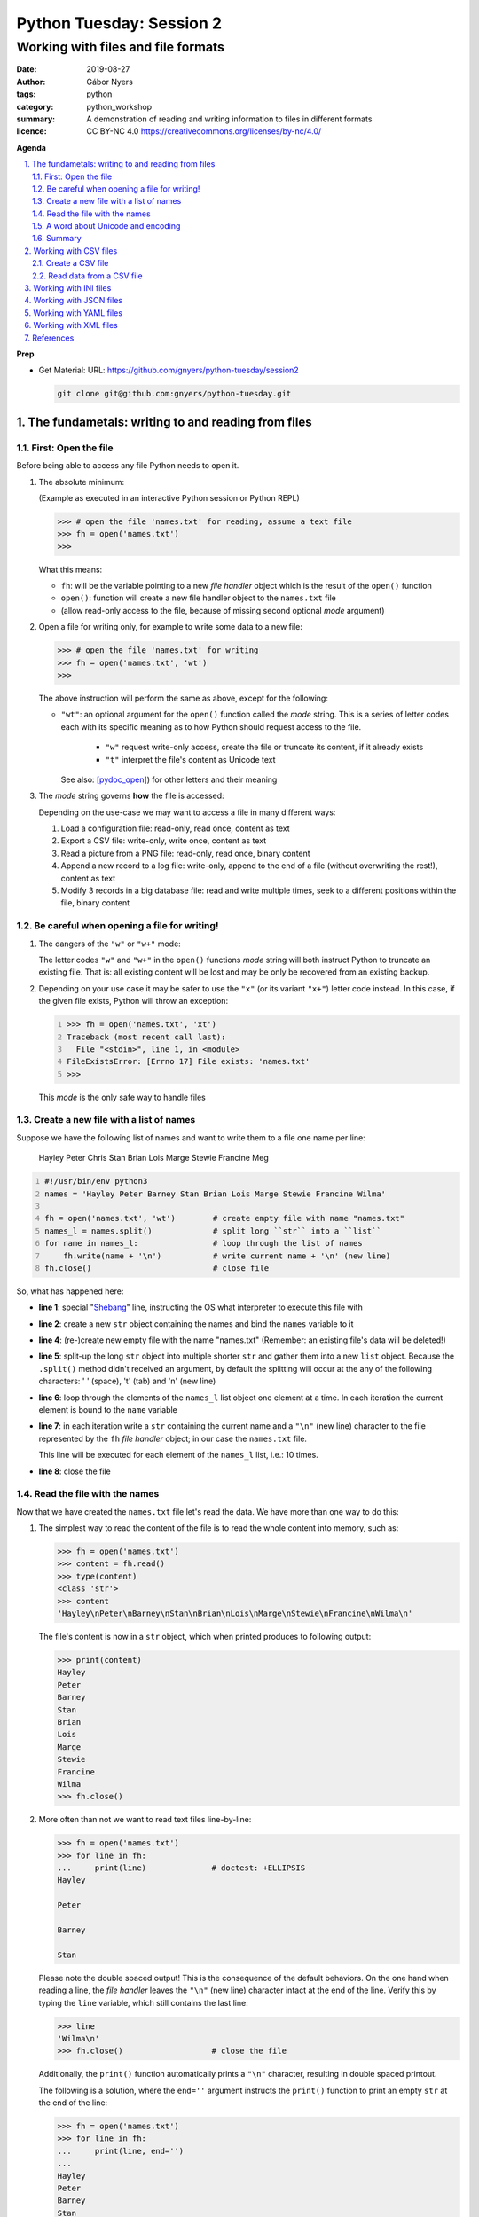 =========================
Python Tuesday: Session 2
=========================

-----------------------------------
Working with files and file formats
-----------------------------------

:date: 2019-08-27
:author: Gábor Nyers
:tags: python
:category: python_workshop
:summary: A demonstration of reading and writing information to files in
          different formats
:licence: CC BY-NC 4.0 https://creativecommons.org/licenses/by-nc/4.0/

.. sectnum::
   :start: 1
   :suffix: .
   :depth: 2

**Agenda**

.. contents::
   :depth: 2
   :backlinks: entry
   :local:

**Prep**

- Get Material:
  URL: https://github.com/gnyers/python-tuesday/session2

  .. code:: shell

     git clone git@github.com:gnyers/python-tuesday.git


The fundametals: writing to and reading from files
==================================================

First: Open the file
--------------------

Before being able to access any file Python needs to open it.

#. The absolute minimum:

   (Example as executed in an interactive Python session or Python REPL)

   .. code:: python

      >>> # open the file 'names.txt' for reading, assume a text file
      >>> fh = open('names.txt')
      >>>

   What this means:

   - ``fh``: will be the variable pointing to a new *file handler* object which
     is the result of the ``open()`` function
   - ``open()``: function will create a new file handler object to the
     ``names.txt`` file
   - (allow read-only access to the file, because of missing second optional
     *mode* argument)

#. Open a file for writing only, for example to write some data to a new file:

   .. code:: python

      >>> # open the file 'names.txt' for writing
      >>> fh = open('names.txt', 'wt')
      >>>

   The above instruction will perform the same as above, except for the
   following:

   - ``"wt"``: an optional argument for the ``open()`` function called the
     *mode* string. This is a series of letter codes each with its specific
     meaning as to how Python should request access to the file.

      - ``"w"`` request write-only access, create the file or truncate its
        content, if it already exists
      - ``"t"`` interpret the file's content as Unicode text

     See also: [pydoc_open]_) for other letters and their meaning

#. The *mode* string governs **how** the file is accessed:

   Depending on the use-case we may want to access a file in many different
   ways:

   #. Load a configuration file: read-only, read once, content as text
   #. Export a CSV file: write-only, write once, content as text
   #. Read a picture from a PNG file: read-only, read once, binary content
   #. Append a new record to a log file: write-only, append to the end of
      a file (without overwriting the rest!), content as text
   #. Modify 3 records in a big database file: read and write multiple times,
      seek to a different positions within the file, binary content

Be careful when opening a file for writing!
-------------------------------------------

#. The dangers of the ``"w"`` or ``"w+"`` mode:

   The letter codes ``"w"`` and ``"w+"`` in the ``open()`` functions *mode*
   string will both instruct Python to truncate an existing file. That is: all
   existing content will be lost and may be only be recovered from an existing
   backup.

#. Depending on your use case it may be safer to use the ``"x"`` (or its
   variant ``"x+"``) letter code instead. In this case, if the given file
   exists, Python will throw an exception:

   .. code:: python
      :number-lines: 1

      >>> fh = open('names.txt', 'xt')
      Traceback (most recent call last):
        File "<stdin>", line 1, in <module>
      FileExistsError: [Errno 17] File exists: 'names.txt'
      >>>

   This *mode* is the only safe way to handle files


Create a new file with a list of names
--------------------------------------

Suppose we have the following list of names and want to write them to a file
one name per line:

   Hayley Peter Chris Stan Brian Lois Marge Stewie Francine Meg

.. code:: python
   :number-lines: 1
   :name: write-names-as-txt.py

   #!/usr/bin/env python3
   names = 'Hayley Peter Barney Stan Brian Lois Marge Stewie Francine Wilma'

   fh = open('names.txt', 'wt')        # create empty file with name "names.txt"
   names_l = names.split()             # split long ``str`` into a ``list``
   for name in names_l:                # loop through the list of names
       fh.write(name + '\n')           # write current name + '\n' (new line)
   fh.close()                          # close file

So, what has happened here:

- **line 1**: special "Shebang_" line, instructing the OS what interpreter to
  execute this file with
- **line 2**: create a new ``str`` object containing the names and bind the
  ``names`` variable to it
- **line 4**: (re-)create new empty file with the name "names.txt"
  (Remember: an existing file's data will be deleted!)
- **line 5**: split-up the long ``str`` object into multiple shorter ``str``
  and gather them into a new ``list`` object.
  Because the ``.split()`` method didn't received an argument, by default the
  splitting will occur at the any of the following characters: ' ' (space),
  '\t' (tab) and '\n' (new line)
- **line 6**: loop through the elements of the ``names_l`` list object one
  element  at a time. In each iteration the current element is bound to
  the ``name`` variable
- **line 7**: in each iteration write a ``str`` containing the current name
  and a ``"\n"`` (new line) character to the file represented by the ``fh``
  *file handler* object; in our case the ``names.txt`` file.

  This line will be executed for each element of the ``names_l`` list, i.e.:
  10 times.
- **line 8**: close the file


.. _Shebang: https://en.wikipedia.org/wiki/Shebang_(Unix)


Read the file with the names
----------------------------

Now that we have created the ``names.txt`` file let's read the data. We have
more than one way to do this:

#. The simplest way to read the content of the file is to read the whole
   content into memory, such as:

   .. code:: python

      >>> fh = open('names.txt')
      >>> content = fh.read()
      >>> type(content)
      <class 'str'>
      >>> content
      'Hayley\nPeter\nBarney\nStan\nBrian\nLois\nMarge\nStewie\nFrancine\nWilma\n'

   The file's content is now in a ``str`` object, which when printed produces
   to following output:

   .. code:: python

      >>> print(content)
      Hayley
      Peter
      Barney
      Stan
      Brian
      Lois
      Marge
      Stewie
      Francine
      Wilma
      >>> fh.close()

#. More often than not we want to read text files line-by-line:

   .. code:: python

      >>> fh = open('names.txt')
      >>> for line in fh:
      ...     print(line)              # doctest: +ELLIPSIS
      Hayley

      Peter

      Barney

      Stan

   Please note the double spaced output! This is the consequence of the
   default behaviors. On the one hand when reading a line, the *file handler*
   leaves the ``"\n"`` (new line) character intact at the end of the line.
   Verify this by typing the ``line`` variable, which still contains the
   last line:

   .. code:: python

      >>> line
      'Wilma\n'
      >>> fh.close()                   # close the file

   Additionally, the ``print()`` function automatically prints a ``"\n"``
   character, resulting in double spaced printout.

   The following is a solution, where the ``end=''`` argument instructs the
   ``print()`` function to print an empty ``str`` at the end of the line:

   .. code:: python

      >>> fh = open('names.txt')
      >>> for line in fh:
      ...     print(line, end='')
      ... 
      Hayley
      Peter
      Barney
      Stan
      Brian
      Lois
      Marge
      Stewie
      Francine
      Wilma

In addition to (or in place of) the above interactive commands, we can collect
these instructions into a Python program file:

.. code:: python
   :number-lines: 1
   :name: read-names-from-txt.py

   #!/usr/bin/env python3

   fh = open('names.txt')
   for line in fh:
       print(line, end='')

The program may be executed directly from your IDE or by entering the
following in a terminal:

.. code:: shell

   python3 read-names-from-txt.py


A word about Unicode and encoding
---------------------------------

The encoding of text files becomes a concern once we want to read and write
text files  with non-ASCII characters, i.e.: letters and symbols which are not
used in the English writing system. (see [ASCII1967]_). Here are a few
examples:

- international characters: Français, Español, Português, Plattdüütsch,
  ελληνική, Русский, שפה עברית, հայոց լեզու, 普通話
- emoticons: ☺(grinning face) ☹(sad face)
- and symbols: ❄(snowflake) ✌(V sign) €(euro sign) ⚕(medicine) ☮(peace sign)

The multitude (dozens!) of character pages and encoding standards used to make
working with -- and especially exchanging -- textual data outside English
speaking countries a daunting challenge. The solution has been gradually
implemented came about in de first decade of the '00s with the widespread
adoption of the Unicode standard (see [Unicode2001]_).

In Python 3 the built-in ``str`` datatype (and a few others) has been
re-implemented and strings are now 100% handled as [Unicode2001]_. Data
interchange -- i.e.: reading and writing text data -- now typically works to
a degree that users hardly notice it's there.

**Important takeaway:**

When exchanging textual data, such as reading from or writing to a file,
as a programmer you need to indicate to Python that it should handle the
data as text. This requires a few additional steps before writing or after
reading, which Python will take care of automatically, such as: 

- encoding, i.e.: converting from the ``str`` datatype to raw data and
- decoding, i.e.: converting from raw binary data to the ``str`` type

In our earlier examples we did this using the ``"t"`` letter code in the
``open()`` function.

Summary
-------

At this point we have covered the fundamental of reading and writing text
files. The rest of the session we will spend on the most popular formats which
are used to store data in text files.


Working with CSV files
======================

The *CSV* format (see [CSVformat]_) is a frequently used, application and
platform independent format to exchange tabular data. A typical example:

.. code::
   :number-lines: 1

   name|full_name|group|gendergroup|agegroup
   fred|Fred Flintstone|flintstones|m|adults
   wilma|Wilma Flintstone|flintstones|f|adults
   pebbles|Pebbles Flintstone|flintstones|f|kids

This data represents the following table:

.. csv-table:: Cartoon characters
   :widths: 10, 20, 10, 5, 10
   :header-rows: 1
   :delim: |

   name|full_name|group|gendergroup|agegroup
   fred|Fred Flintstone|flintstones|m|adults
   wilma|Wilma Flintstone|flintstones|f|adults
   pebbles|Pebbles Flintstone|flintstones|f|kids

A few noteworthy points about the above example:

- the first row contains the names of the columns
- the delimiter is the '|' (vertical bar) character
- the data consist of 3 rows and 5 columns
- the strings are not quoted

In Python there are at least a handful of ways and modules to process *CSV*
files. We will focus here on the most obvious one: the "Python Standard
Library's" ``csv`` (see [pydoc_csv]) module.

Create a CSV file
-----------------

Let's take the above example and create a *CSV* file from it.

.. code:: python
   :number-lines: 1
   :name: write-names-as-csv.py

   #!/usr/bin/env python3

   import csv

   # The CSV data
   names='''
   name|full_name|group|gendergroup|agegroup
   fred|Fred Flintstone|flintstones|m|adults
   wilma|Wilma Flintstone|flintstones|f|adults
   pebbles|Pebbles Flintstone|flintstones|f|kids
   '''

   # convert the ``names`` str to a list of lists
   data = names.strip()           # remove white-space chars from both ends
   data = data.split('\n')        # split ``str`` into lines, returns a ``list``
   data = [ line.split('|') for line in data ]  # split all rows into its fields

   # the ``data`` variable now points to a list object, each of whose element
   # is a list:
   # data = [
   #   ['name', 'full_name', 'group', 'gendergroup', 'agegroup'],
   #   ['fred', 'Fred Flintstone', 'flintstones', 'm', 'adults'],
   #   ['wilma', 'Wilma Flintstone', 'flintstones', 'f', 'adults'],
   #   ['pebbles', 'Pebbles Flintstone', 'flintstones', 'f', 'kids']
   # ]

   # Now let's write this out to the file ``names.csv``
   with open('names.csv', 'wt') as fh:
      csv_w = csv.writer(fh, dialect='excel', delimiter='|')
      csv_w.writerows(data)

The ``csv`` module's "Dialects and Formatting Parameters" section (see
[pydoc_csv_formatting]_) provides more information about additional bells and
whistles when exporting data to *CSV*, e.g.:

- ``quoting``: whether or not to quote strings
- ``escapechar``: how to escape characters in the data, which coincide with
  the ``delimiter`` character
- etc ...

Execute this program by entering:

.. code:: shell

   python3 write-names-as-csv.py

and verify the file it has produced:

.. code:: shell

   cat names.csv

   name|full_name|group|gendergroup|agegroup
   fred|Fred Flintstone|flintstones|m|adults
   wilma|Wilma Flintstone|flintstones|f|adults
   pebbles|Pebbles Flintstone|flintstones|f|kids


Read data from a CSV file
-------------------------

Now that we have an example *CSV* example, we can re-create the Python data
structure from the data:

.. code:: python
   :number-lines: 1
   :name: read-names-from-csv.py

   #!/usr/bin/env python3

   import csv
   with open('names.csv') as fh:
       csv_r = csv.reader(fh, dialect='excel', delimiter='|')
       data = list(csv_r)
   print(data)

The steps:

- **line 3:** load the ``csv`` module
- **line 4:** the ``with`` statement is an improved way of using (amongst
  others) the ``open()`` function, which will automatically close the file
  handler if Python is done with the code block (lines 5 and 6)

  For detailed information on this construct see the [pep343]_ or search for
  the term "python context manager".

- **line 5:** create a new CSV reader object with the specified details about
  the delimiter and CSV dialect
- **line 6:** convert the data represented by the CSV reader to a list object
- **line 7:** print out the data

Working with INI files
======================

TODO

Working with JSON files
=======================

TODO

Working with YAML files
=======================

TODO

Working with XML files
======================

TODO


References
==========

.. [pydoc_open] Documentation of the ``open()`` function
   https://docs.python.org/3/library/functions.html#open

.. [ASCII1967] ASCII codes represent text in computers, telecommunications
   equipment, and other devices. Most modern character-encoding schemes are based
   on ASCII, although they support many additional characters. 
   See: https://en.wikipedia.org/wiki/ASCII

.. [Unicode2001] Unicode is a computing industry standard for the consistent
   encoding, representation, and handling of text expressed in most of the
   world's writing systems.
   https://en.wikipedia.org/wiki/Unicode

.. [CSVformat] A CSV file stores tabular data (numbers and text) in plain
   text. Each line of the file is a data record. Each record consists of one
   or more fields, separated by commas (',') or other delimiter characters,
   such as semicolon (';'), colon (':'), bar ('|'), etc...
   https://en.wikipedia.org/wiki/Comma-separated_values

.. [pydoc_csv] Python Standard Library documentation, CSV module
   https://docs.python.org/3/library/csv.html

.. [pydoc_csv_formatting] ``csv`` module's Dialects and Formatting Parameters
   https://docs.python.org/3/library/csv.html#csv-fmt-params

.. [pep343] PEP 343 -- The "with" Statement
   https://www.python.org/dev/peps/pep-0343/

.. _pydoc open: https://docs.python.org/3/library/functions.html#open
.. _pydoc unicode: https://docs.python.org/3/howto/unicode.html


.. vim: filetype=rst textwidth=78 foldmethod=syntax foldcolumn=3 wrap
.. vim: linebreak ruler spell spelllang=en showbreak=… shiftwidth=3 tabstop=3
